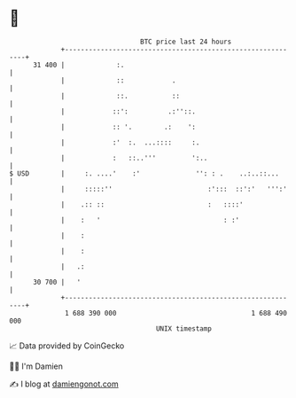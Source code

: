 * 👋

#+begin_example
                                    BTC price last 24 hours                    
                +------------------------------------------------------------+ 
         31 400 |             :.                                             | 
                |             ::            .                                | 
                |             ::.           ::                               | 
                |            ::':          .:''::.                           | 
                |            :: '.        .:    ':                           | 
                |            :'  :.  ...::::     :.                          | 
                |            :   ::..'''         ':..                        | 
   $ USD        |     :. ....'    :'              '': : .    ..:..::...      | 
                |     :::::''                        :':::  ::':'   ''':'    | 
                |    .:: ::                          :   ::::'               | 
                |    :   '                               : :'                | 
                |    :                                                       | 
                |    :                                                       | 
                |   .:                                                       | 
         30 700 |   '                                                        | 
                +------------------------------------------------------------+ 
                 1 688 390 000                                  1 688 490 000  
                                        UNIX timestamp                         
#+end_example
📈 Data provided by CoinGecko

🧑‍💻 I'm Damien

✍️ I blog at [[https://www.damiengonot.com][damiengonot.com]]

